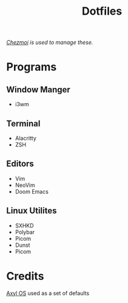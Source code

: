 #+title: Dotfiles
/[[https://www.chezmoi.io][Chezmoi]] is used to manage these./
* Programs
** Window Manger
+ i3wm
** Terminal
+ Alacritty
+ ZSH
** Editors
+ Vim
+ NeoVim
+ Doom Emacs
** Linux Utilites
+ SXHKD
+ Polybar
+ Picom
+ Dunst
+ Picom
* Credits
[[https://axyl-os.github.io/][Axyl OS]] used as a set of defaults
